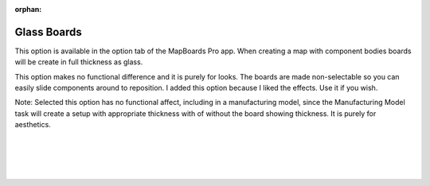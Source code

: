 :orphan:

.. _glassboards-label:

Glass Boards
===============

.. role:: blue

This option is available in the option tab of the MapBoards Pro app.  When creating 
a map with component bodies boards will be create in full thickness as :blue:`glass`.

This option makes no functional difference and it is purely for looks.  The boards 
are made non-selectable so you can easily slide components around to reposition.
I added this option because I liked the effects.  Use it if you wish.

:blue:`Note:` Selected this option has no functional affect, including in a manufacturing 
model, since the Manufacturing Model task will create a setup with appropriate thickness
with of without the board showing thickness.   It is purely for aesthetics.  

    
|
|
|
|

